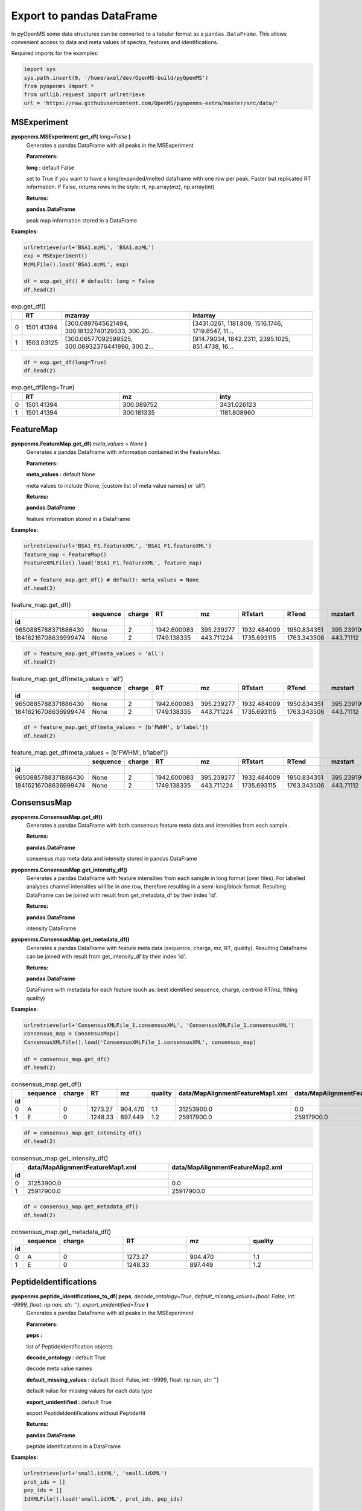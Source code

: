 Export to pandas DataFrame
==========================

In pyOpenMS some data structures can be converted to a tabular format as a ``pandas.DataFrame``. This allows convenient access to data and meta values of spectra, features and identifications.

Required imports for the examples:

.. code-block:: python

    import sys
    sys.path.insert(0, '/home/axel/dev/OpenMS-build/pyOpenMS')
    from pyopenms import *
    from urllib.request import urlretrieve
    url = 'https://raw.githubusercontent.com/OpenMS/pyopenms-extra/master/src/data/'

MSExperiment
************

**pyopenms.MSExperiment.get_df(** *long=False* **)**
        Generates a pandas DataFrame with all peaks in the MSExperiment

        **Parameters:**

        **long :** default False
        
        set to True if you want to have a long/expanded/melted dataframe with one row per peak. Faster but
        replicated RT information. If False, returns rows in the style: rt, np.array(mz), np.array(int)
        
        **Returns:**

        **pandas.DataFrame** 
        
        peak map information stored in a DataFrame

**Examples:**

.. code-block:: python

    urlretrieve(url+'BSA1.mzML', 'BSA1.mzML')
    exp = MSExperiment()
    MzMLFile().load('BSA1.mzML', exp)

    df = exp.get_df() # default: long = False
    df.head(2)
    
.. csv-table:: exp.get_df()
   :widths: 2 10 50 50
   :header: ,"RT", "mzarray", "intarray"

   "0",	"1501.41394", "[300.0897645621494, 300.18132740129533, 300.20...",	"[3431.0261, 1181.809, 1516.1746, 1719.8547, 11..."
   "1", "1503.03125", "[300.06577092599525, 300.08932376441896, 300.2...",	"[914.79034, 1842.2311, 2395.1025, 851.4738, 16..." 


.. code-block:: python

    df = exp.get_df(long=True)
    df.head(2)

.. csv-table:: exp.get_df(long=True)
   :widths: 2 20 20 20
   :header: , "RT",	"mz", "inty"

   "0", "1501.41394", "300.089752",	"3431.026123"
   "1",	"1501.41394",	"300.181335",	"1181.808960"

FeatureMap
**********

**pyopenms.FeatureMap.get_df(** *meta_values = None* **)**
        Generates a pandas DataFrame with information contained in the FeatureMap.

        **Parameters:**

        **meta_values :** default None
        
        meta values to include (None, [custom list of meta value names] or 'all')
        
        **Returns:**

        **pandas.DataFrame** 
        
        feature information stored in a DataFrame

**Examples:**

.. code-block:: python

    urlretrieve(url+'BSA1_F1.featureXML', 'BSA1_F1.featureXML')
    feature_map = FeatureMap()
    FeatureXMLFile().load('BSA1_F1.featureXML', feature_map)

    df = feature_map.get_df() # default: meta_values = None
    df.head(2)
    
.. csv-table:: feature_map.get_df()
   :widths: 2 20 5 20 20 20 20 20 20 20 20
   :header: 	, "sequence",	"charge",	"RT",	"mz",	"RTstart",	"RTend",	"mzstart",	"mzend",	"quality",	"intensity"
            "id"

   "9650885788371886430",	"None",	"2",	"1942.600083",	"395.239277",	"1932.484009",	"1950.834351",	"395.239199",	"397.245758",	"0.808494",	"157572000.0"
   "18416216708636999474",	"None",	"2",	"1749.138335",	"443.711224",	"1735.693115",	"1763.343506",	"443.71112",	"445.717531",	"0.893553",	"54069300.0"


.. code-block:: python

    df = feature_map.get_df(meta_values = 'all')
    df.head(2)

.. csv-table:: feature_map.get_df(meta_values = 'all')
   :widths: 2 20 5 20 20 20 20 20 20 20 20 20 20 20 20 20 20
   :header: 	, "sequence",	"charge",	"RT",	"mz",	"RTstart",	"RTend",	"mzstart",	"mzend",	"quality",	"intensity", "FWHM", "spectrum_index", "spectrum_native_id", "label", "score_correlation",	"score_fit"
            "id"

   "9650885788371886430",	"None",	"2",	"1942.600083",	"395.239277",	"1932.484009",	"1950.834351",	"395.239199",	"397.245758",	"0.808494",	"157572000.0", "10.061090",	"259",	"spectrum=1270",	"168",	"0.989969",	"0.660286"
   "18416216708636999474",	"None",	"2",	"1749.138335",	"443.711224",	"1735.693115",	"1763.343506",	"443.71112",	"445.717531",	"0.893553",	"54069300.0", "14.156094",	"156",	"spectrum=1167",	"169",	"0.999002",	"0.799234"

.. code-block:: python

    df = feature_map.get_df(meta_values = [b'FWHM', b'label'])
    df.head(2)

.. csv-table:: feature_map.get_df(meta_values = [b'FWHM', b'label'])
   :widths: 2 20 5 20 20 20 20 20 20 20 20 20 20
   :header: 	, "sequence",	"charge",	"RT",	"mz",	"RTstart",	"RTend",	"mzstart",	"mzend",	"quality",	"intensity", "FWHM", "label"
            "id"

   "9650885788371886430",	"None",	"2",	"1942.600083",	"395.239277",	"1932.484009",	"1950.834351",	"395.239199",	"397.245758",	"0.808494",	"157572000.0", "10.061090", "168"
   "18416216708636999474",	"None",	"2",	"1749.138335",	"443.711224",	"1735.693115",	"1763.343506",	"443.71112",	"445.717531",	"0.893553",	"54069300.0", "14.156094",	"169"

ConsensusMap
************

**pyopenms.ConsensusMap.get_df()**
        Generates a pandas DataFrame with both consensus feature meta data and intensities from each sample.

        **Returns:**

        **pandas.DataFrame** 
        
        consensus map meta data and intensity stored in pandas DataFrame

**pyopenms.ConsensusMap.get_intensity_df()**
        Generates a pandas DataFrame with feature intensities from each sample in long format (over files).
        For labelled analyses channel intensities will be in one row, therefore resulting in a semi-long/block format.
        Resulting DataFrame can be joined with result from get_metadata_df by their index 'id'.

        **Returns:**

        **pandas.DataFrame** 
        
        intensity DataFrame

**pyopenms.ConsensusMap.get_metadata_df()**
        Generates a pandas DataFrame with feature meta data (sequence, charge, mz, RT, quality).
        Resulting DataFrame can be joined with result from get_intensity_df by their index 'id'.

        **Returns:**

        **pandas.DataFrame** 
        
        DataFrame with metadata for each feature (such as: best identified sequence, charge, centroid RT/mz, fitting quality)

**Examples:**

.. code-block:: python

    urlretrieve(url+'ConsensusXMLFile_1.consensusXML', 'ConsensusXMLFile_1.consensusXML')
    consensus_map = ConsensusMap()
    ConsensusXMLFile().load('ConsensusXMLFile_1.consensusXML', consensus_map)

    df = consensus_map.get_df()
    df.head(2)
    
.. csv-table:: consensus_map.get_df()
   :widths: 2 10 20 20 20 20 30 30
   :header:     , "sequence",	"charge",	"RT",	"mz",	"quality",	"data/MapAlignmentFeatureMap1.xml",	"data/MapAlignmentFeatureMap2.xml"
            "id"

   "0",	"A",	"0",	"1273.27",	"904.470",	"1.1",	"31253900.0",	"0.0"
   "1",	"E",	"0",	"1248.33",	"897.449",	"1.2",	"25917900.0",	"25917900.0"

.. code-block:: python

    df = consensus_map.get_intensity_df()
    df.head(2)

.. csv-table:: consensus_map.get_intensity_df()
   :widths: 2 30 30
   :header:     , "data/MapAlignmentFeatureMap1.xml",	"data/MapAlignmentFeatureMap2.xml"
            "id"

   "0",	"31253900.0",	"0.0"
   "1",	"25917900.0",	"25917900.0"

.. code-block:: python

    df = consensus_map.get_metadata_df()
    df.head(2)

.. csv-table:: consensus_map.get_metadata_df()
   :widths: 2 10 20 20 20 20
   :header:     , "sequence",	"charge",	"RT",	"mz",	"quality"
            "id"

   "0",	"A",	"0",	"1273.27",	"904.470",	"1.1"
   "1",	"E",	"0",	"1248.33",	"897.449",	"1.2"

PeptideIdentifications
**********************

**pyopenms.peptide_identifications_to_df( peps**, *decode_ontology=True*, *default_missing_values={bool: False, int: -9999, float: np.nan, str: ''}*, *export_unidentified=True* **)**
        Generates a pandas DataFrame with all peaks in the MSExperiment

        **Parameters:**

        **peps :** 
        
        list of PeptideIdentification objects

        **decode_ontology :** default True
        
        decode meta value names

        **default_missing_values :** default {bool: False, int: -9999, float: np.nan, str: ''}
        
        default value for missing values for each data type

        **export_unidentified :** default True
        
        export PeptideIdentifications without PeptideHit
        
        **Returns:**

        **pandas.DataFrame** 
        
        peptide identifications in a DataFrame

**Examples:**

.. code-block:: python

    urlretrieve(url+'small.idXML', 'small.idXML')
    prot_ids = []
    pep_ids = []
    IdXMLFile().load('small.idXML', prot_ids, pep_ids)

    df = peptide_identifications_to_df(pep_ids)
    df.head(2)
    
.. csv-table:: peptide_identifications_to_df(pep_ids)
   :widths: 2 20 10 20 20 10 20 20 20 20 20 20 20 20 20 20
   :header: , "id",	"RT",	"mz",	"q-value",	"charge",	"protein_accession",	"start",	"end",	"NuXL:z2 mass",	"NuXL:z3 mass",	"...", "CountSequenceCharges",	"NuXL:marker_ions_score",	"NuXL:pl_MIC",	"NuXL:MIC"

    "0",	"OpenNuXL_2019-12-04T16:39:43_1021782429466859437",	"900.425415",	"414.730865",	"0.368649",	"4",	"DECOY_sp|Q86UQ0|ZN589_HUMAN",	"255",	"267",	"828.458069",	"552.641113",	"...", "1",	"0.0",	"0.0",	"0.154000"
